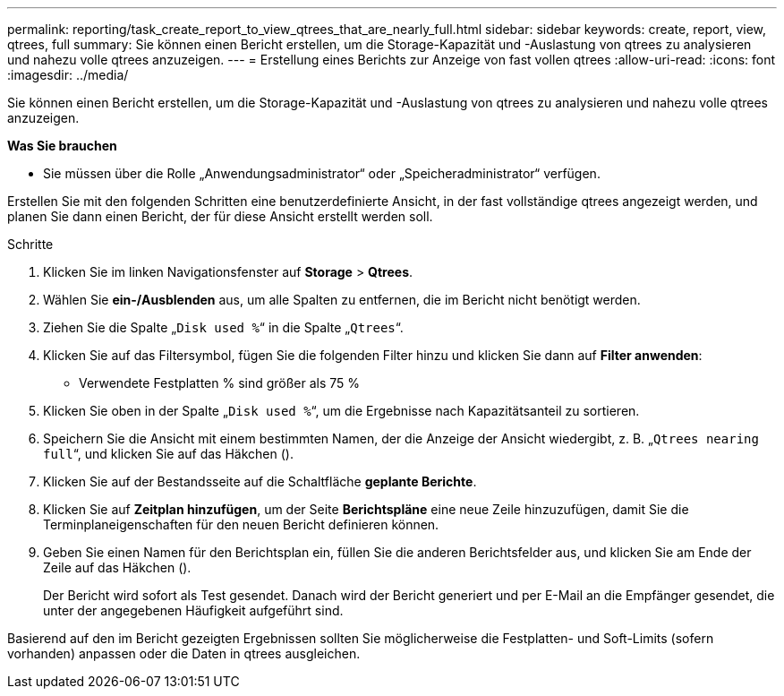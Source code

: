---
permalink: reporting/task_create_report_to_view_qtrees_that_are_nearly_full.html 
sidebar: sidebar 
keywords: create, report, view, qtrees, full 
summary: Sie können einen Bericht erstellen, um die Storage-Kapazität und -Auslastung von qtrees zu analysieren und nahezu volle qtrees anzuzeigen. 
---
= Erstellung eines Berichts zur Anzeige von fast vollen qtrees
:allow-uri-read: 
:icons: font
:imagesdir: ../media/


[role="lead"]
Sie können einen Bericht erstellen, um die Storage-Kapazität und -Auslastung von qtrees zu analysieren und nahezu volle qtrees anzuzeigen.

*Was Sie brauchen*

* Sie müssen über die Rolle „Anwendungsadministrator“ oder „Speicheradministrator“ verfügen.


Erstellen Sie mit den folgenden Schritten eine benutzerdefinierte Ansicht, in der fast vollständige qtrees angezeigt werden, und planen Sie dann einen Bericht, der für diese Ansicht erstellt werden soll.

.Schritte
. Klicken Sie im linken Navigationsfenster auf *Storage* > *Qtrees*.
. Wählen Sie *ein-/Ausblenden* aus, um alle Spalten zu entfernen, die im Bericht nicht benötigt werden.
. Ziehen Sie die Spalte „`Disk used %`“ in die Spalte „`Qtrees`“.
. Klicken Sie auf das Filtersymbol, fügen Sie die folgenden Filter hinzu und klicken Sie dann auf *Filter anwenden*:
+
** Verwendete Festplatten % sind größer als 75 %


. Klicken Sie oben in der Spalte „`Disk used %`“, um die Ergebnisse nach Kapazitätsanteil zu sortieren.
. Speichern Sie die Ansicht mit einem bestimmten Namen, der die Anzeige der Ansicht wiedergibt, z. B. „`Qtrees nearing full`“, und klicken Sie auf das Häkchen (image:../media/blue_check.gif[""]).
. Klicken Sie auf der Bestandsseite auf die Schaltfläche *geplante Berichte*.
. Klicken Sie auf *Zeitplan hinzufügen*, um der Seite *Berichtspläne* eine neue Zeile hinzuzufügen, damit Sie die Terminplaneigenschaften für den neuen Bericht definieren können.
. Geben Sie einen Namen für den Berichtsplan ein, füllen Sie die anderen Berichtsfelder aus, und klicken Sie am Ende der Zeile auf das Häkchen (image:../media/blue_check.gif[""]).
+
Der Bericht wird sofort als Test gesendet. Danach wird der Bericht generiert und per E-Mail an die Empfänger gesendet, die unter der angegebenen Häufigkeit aufgeführt sind.



Basierend auf den im Bericht gezeigten Ergebnissen sollten Sie möglicherweise die Festplatten- und Soft-Limits (sofern vorhanden) anpassen oder die Daten in qtrees ausgleichen.
